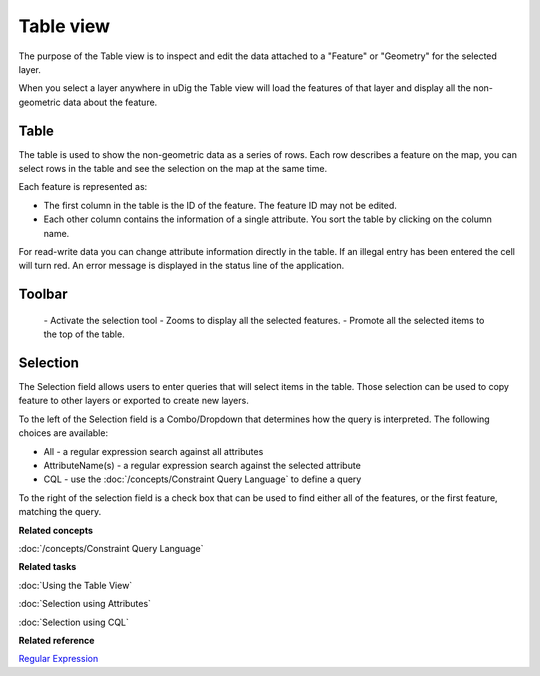 Table view
##########

The purpose of the Table view is to inspect and edit the data attached to a "Feature" or "Geometry"
for the selected layer.

When you select a layer anywhere in uDig the Table view will load the features of that layer and
display all the non-geometric data about the feature.

.. figure:: /images/table_view/TableView.png
   :align: center
   :alt: 

Table
-----

The table is used to show the non-geometric data as a series of rows. Each row describes a feature
on the map, you can select rows in the table and see the selection on the map at the same time.

Each feature is represented as:

-  The first column in the table is the ID of the feature. The feature ID may not be edited.
-  Each other column contains the information of a single attribute. You sort the table by clicking
   on the column name.

For read-write data you can change attribute information directly in the table. If an illegal entry
has been entered the cell will turn red. An error message is displayed in the status line of the
application.

Toolbar
-------

 |image0| - Activate the selection tool
 |image1| - Zooms to display all the selected features.
 |image2| - Promote all the selected items to the top of the table.

Selection
---------

The Selection field allows users to enter queries that will select items in the table. Those
selection can be used to copy feature to other layers or exported to create new layers.

To the left of the Selection field is a Combo/Dropdown that determines how the query is interpreted.
The following choices are available:

-  All - a regular expression search against all attributes
-  AttributeName(s) - a regular expression search against the selected attribute
-  CQL - use the :doc:`/concepts/Constraint Query Language` to define a query

To the right of the selection field is a check box that can be used to find either all of the
features, or the first feature, matching the query.

**Related concepts**

:doc:`/concepts/Constraint Query Language`

**Related tasks**

:doc:`Using the Table View`

:doc:`Selection using Attributes`

:doc:`Selection using CQL`


**Related reference**

`Regular Expression <http://en.wikipedia.org/wiki/Regular_expression>`_


.. |image0| image:: /images/table_view/SelectionTool.png
.. |image1| image:: /images/table_view/ZoomSelection.png
.. |image2| image:: /images/table_view/Promote.png
